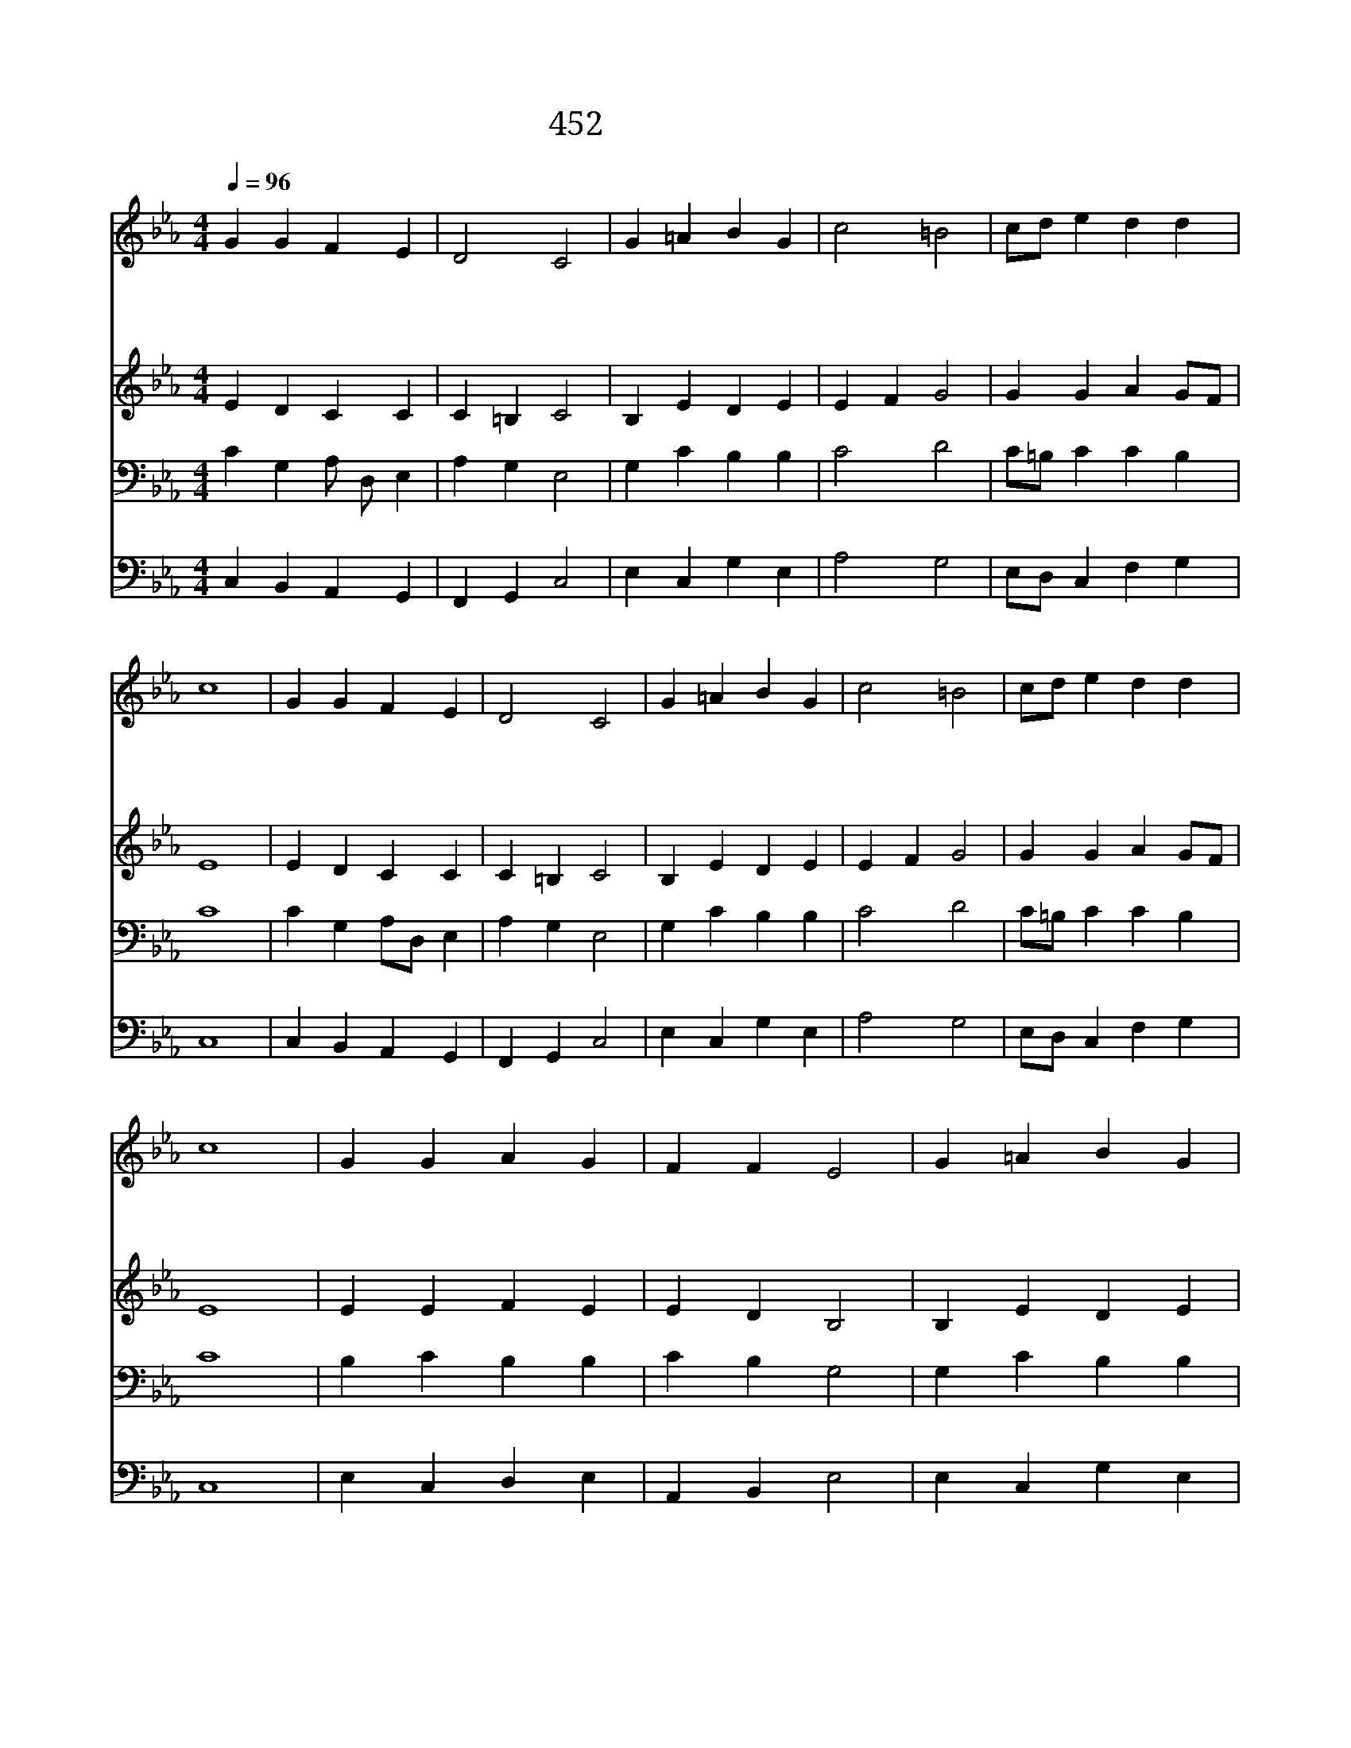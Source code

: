 X:81
T:452 주는 귀한 보배
Z:J.Frank/J.Cruger
Z:Copyright July 7th 2000 by 전도환
Z:All Rights Reserved
%%score 1 2 3 4
L:1/4
Q:1/4=96
M:4/4
I:linebreak $
K:Eb
V:1 treble
V:2 treble
V:3 bass
V:4 bass
V:1
 G G F E | D2 C2 | G =A B G | c2 =B2 | c/d/ e d d | c4 | G G F E | D2 C2 | G =A B G | c2 =B2 | %10
w: 주 는 귀 한|보 배|참 기 쁨 의|근 원|참 * 된 내 친|구|갈 급 한 내|마 음|주 를 사 모|하 여|
w: 주 의 품 에|안 겨|편 히 쉬 는|나 를|누 * 가 해 치|랴|땅 이 흔 들|리 고|모 두 떨 지|라 도|
w: 기 쁨 의 주|예 수|우 리 함 께|하 니|슬 * 픔 없 어|라|하 나 님 의|자 녀|폭 풍 속 에|서 도|
 c/d/ e d d | c4 | G G A G | F F E2 | G =A B G | c B =A2 | G2 E/F/ G | F E D2 | C4 | F2 =E2 |] |] %21
w: 목 * 이 탑 니|다|흠 이 없 는|어 린 양|그 품 안 에|괴 롬 없|어 더 * 바|랄 것 없|네|||
w: 거 * 낼 것 없|네|죄 와 지 옥|물 결 이|우 리 들 을|덮 치 어|도 주 * 는|피 난 처|라|||
w: 평 * 화 로 와|라|아 무 일 을|만 나 도|주 안 에 는|기 쁨 있|네 주 * 는|나 의 보|배|아 멘||
V:2
 E D C C | C =B, C2 | B, E D E | E F G2 | G G A G/F/ | E4 | E D C C | C =B, C2 | B, E D E | %9
 E F G2 | G G A G/F/ | E4 | E E F E | E D B,2 | B, E D E | G G G ^F | D2 E D | C C C =B, | C4 | %19
 C2 C2 |] |] %21
V:3
 C G, A,/ D,/ E, | A, G, E,2 | G, C B, B, | C2 D2 | C/=B,/ C C B, | C4 | C G, A,/D,/ E, | %7
 A, G, E,2 | G, C B, B, | C2 D2 | C/=B,/ C C B, | C4 | B, C B, B, | C B, G,2 | G, C B, B, | %15
 E D D3/2 C/ | B,2 C G, | A,/D,/ E, A, G, | E,4 | [F,A,]2 G,2 |] |] %21
V:4
 C, B,, A,, G,, | F,, G,, C,2 | E, C, G, E, | A,2 G,2 | E,/D,/ C, F, G, | C,4 | C, B,, A,, G,, | %7
 F,, G,, C,2 | E, C, G, E, | A,2 G,2 | E,/D,/ C, F, G, | C,4 | E, C, D, E, | A,, B,, E,2 | %14
 E, C, G, E, | C, G,, D,2 | G,,2 C, B,, | A,, G,, F,, G,, | C,4 | F,,2 C,2 |] |] %21
